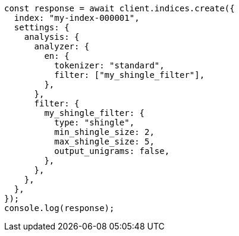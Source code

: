// This file is autogenerated, DO NOT EDIT
// Use `node scripts/generate-docs-examples.js` to generate the docs examples

[source, js]
----
const response = await client.indices.create({
  index: "my-index-000001",
  settings: {
    analysis: {
      analyzer: {
        en: {
          tokenizer: "standard",
          filter: ["my_shingle_filter"],
        },
      },
      filter: {
        my_shingle_filter: {
          type: "shingle",
          min_shingle_size: 2,
          max_shingle_size: 5,
          output_unigrams: false,
        },
      },
    },
  },
});
console.log(response);
----
